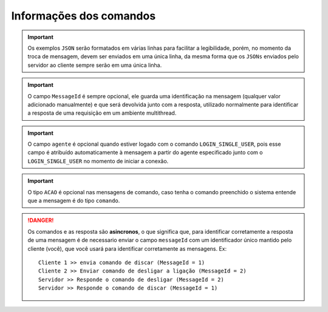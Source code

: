 Informações dos comandos
^^^^^^^^^^^^^^^^^^^^^^^^

.. important:: Os exemplos ``JSON`` serão formatados em várias linhas para facilitar a legibilidade, porém, no momento da troca de mensagem, devem ser enviados em uma única linha, da mesma forma que os ``JSONs`` enviados pelo servidor ao cliente sempre serão em uma única linha.

.. important:: O campo ``MessageId`` é sempre opcional, ele guarda uma identificação na mensagem (qualquer valor adicionado manualmente) e que será devolvida junto com a resposta, utilizado normalmente para identificar a resposta de uma requisição em um ambiente multithread.

.. important:: O campo ``agente`` é opcional quando estiver logado com o comando ``LOGIN_SINGLE_USER``, pois esse campo é atribuído automaticamente à mensagem a partir do agente especificado junto com o ``LOGIN_SINGLE_USER`` no momento de iniciar a conexão.

.. important:: O tipo ``ACAO`` é opcional nas mensagens de comando, caso tenha o comando preenchido o sistema entende que a mensagem é do tipo ``comando``.

.. danger:: Os comandos e as resposta são **asincronos**, o que significa que, para identificar corretamente a resposta de uma mensagem é de necessario enviar o campo ``messageId`` com um identificador único mantido pelo cliente (você), que você usará para identificar corretamente as mensagens.
            Ex::

				Cliente 1 >> envia comando de discar (MessageId = 1)
				Cliente 2 >> Enviar comando de desligar a ligação (MessageId = 2)
				Servidor >> Responde o comando de desligar (MessageId = 2)
				Servidor >> Responde o comando de discar (MessageId = 1)
